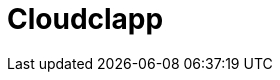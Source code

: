 = Cloudclapp 
:front-cover-image: image:quickstart-front-cover.pdf[]
ifndef::imagesdir[:imagesdir: images]
ifdef::env-github,env-browser[:outfilesuffix: .adoc]
:toc: top
:toclevels: 3

ifdef::html,env-github,env-browser[]
:includedir: ccla-src/user-guide

This documentation covers how you can quickly get started using Cloudclapp™ by installing a Docker based mini lab and start testing the product.

Cloudclapp(TM) needs MSactivator(TM) to be fully functionnal.

=== Installation

Follow the same installation guide as per this documentation: https://ubiqube.com/wp-content/docs/latest/user-guide/quickstart.html
The same installation script has been updated to support Cloudclapp. Execute it with the ccla flag to have Cloudclapp installed:

----
./scripts/install.sh --ccla -f
----

You can access our tutorial video here to perform installation: https://www.youtube.com/watch?v=UHl30dN5S5s&t=2s

=== Portal access

After installation, browse https://localhost/ and connect with username ncroot and password ubiqube to access the MSActivator(TM) portal.

For Cloudclapp(TM), browse https://localhost/cloudclapp/sign-up, define your first organization and connect with credentials received by mail

NOTE: SMTP server must be configured to received the registration email


